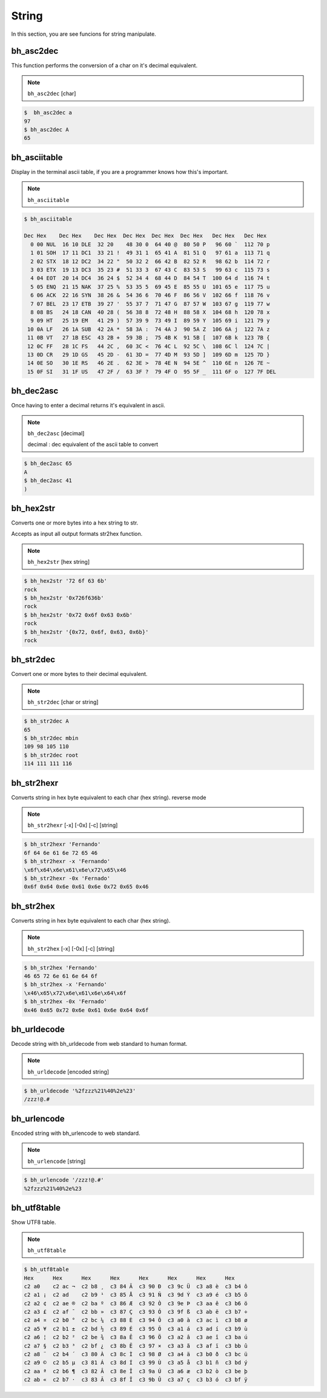 String
=======

In this section, you are see funcions for string manipulate.


bh_asc2dec
----------

This function performs the conversion of a char on it's decimal equivalent.

.. note::

    ``bh_asc2dec`` [char] 

.. code-block:: bash 
    
    $  bh_asc2dec a 
    97
    $ bh_asc2dec A 
    65


bh_asciitable
-------------

Display in the terminal ascii table, if you are a programmer knows how this's important.

.. note:: 

    ``bh_asciitable``

.. code-block:: bash 

    $ bh_asciitable 

    Dec Hex    Dec Hex    Dec Hex  Dec Hex  Dec Hex  Dec Hex   Dec Hex   Dec Hex
      0 00 NUL  16 10 DLE  32 20    48 30 0  64 40 @  80 50 P   96 60 `  112 70 p
      1 01 SOH  17 11 DC1  33 21 !  49 31 1  65 41 A  81 51 Q   97 61 a  113 71 q
      2 02 STX  18 12 DC2  34 22 "  50 32 2  66 42 B  82 52 R   98 62 b  114 72 r
      3 03 ETX  19 13 DC3  35 23 #  51 33 3  67 43 C  83 53 S   99 63 c  115 73 s
      4 04 EOT  20 14 DC4  36 24 $  52 34 4  68 44 D  84 54 T  100 64 d  116 74 t
      5 05 ENQ  21 15 NAK  37 25 %  53 35 5  69 45 E  85 55 U  101 65 e  117 75 u
      6 06 ACK  22 16 SYN  38 26 &  54 36 6  70 46 F  86 56 V  102 66 f  118 76 v
      7 07 BEL  23 17 ETB  39 27 '  55 37 7  71 47 G  87 57 W  103 67 g  119 77 w
      8 08 BS   24 18 CAN  40 28 (  56 38 8  72 48 H  88 58 X  104 68 h  120 78 x
      9 09 HT   25 19 EM   41 29 )  57 39 9  73 49 I  89 59 Y  105 69 i  121 79 y
     10 0A LF   26 1A SUB  42 2A *  58 3A :  74 4A J  90 5A Z  106 6A j  122 7A z
     11 0B VT   27 1B ESC  43 2B +  59 3B ;  75 4B K  91 5B [  107 6B k  123 7B {
     12 0C FF   28 1C FS   44 2C ,  60 3C <  76 4C L  92 5C \  108 6C l  124 7C |
     13 0D CR   29 1D GS   45 2D -  61 3D =  77 4D M  93 5D ]  109 6D m  125 7D }
     14 0E SO   30 1E RS   46 2E .  62 3E >  78 4E N  94 5E ^  110 6E n  126 7E ~
     15 0F SI   31 1F US   47 2F /  63 3F ?  79 4F O  95 5F _  111 6F o  127 7F DEL



bh_dec2asc
----------

Once having to enter a decimal returns it's equivalent in ascii.

.. note:: 
    
    ``bh_dec2asc`` [decimal]

    decimal :  dec equivalent of the ascii table to convert

.. code-block:: bash 

    $ bh_dec2asc 65 
    A 
    $ bh_dec2asc 41 
    )



bh_hex2str
----------

Converts one or more bytes into a hex string to str. 

Accepts as input all output formats str2hex function.

.. note::
    
    ``bh_hex2str`` [hex string]
   
 
.. code-block:: bash

    $ bh_hex2str '72 6f 63 6b'
    rock
    $ bh_hex2str '0x726f636b'
    rock
    $ bh_hex2str '0x72 0x6f 0x63 0x6b'
    rock
    $ bh_hex2str '{0x72, 0x6f, 0x63, 0x6b}'
    rock


    
bh_str2dec
----------

Convert one or more bytes to their decimal equivalent.


.. note::
    
    ``bh_str2dec`` [char or string]
   
 
.. code-block:: bash

    $ bh_str2dec A
    65
    $ bh_str2dec mbin
    109 98 105 110
    $ bh_str2dec root
    114 111 111 116



bh_str2hexr
-----------

Converts string in hex byte equivalent to each char (hex string). reverse mode

.. note::

    ``bh_str2hexr`` [-x] [-0x] [-c] [string]

.. code-block:: bash

     $ bh_str2hexr 'Fernando'
     6f 64 6e 61 6e 72 65 46
     $ bh_str2hexr -x 'Fernando'
     \x6f\x64\x6e\x61\x6e\x72\x65\x46
     $ bh_str2hexr -0x 'Fernado'
     0x6f 0x64 0x6e 0x61 0x6e 0x72 0x65 0x46


bh_str2hex
----------

Converts string in hex byte equivalent to each char (hex string).

.. note::

    ``bh_str2hex`` [-x] [-0x] [-c] [string]

.. code-block:: bash

    $ bh_str2hex 'Fernando'
    46 65 72 6e 61 6e 64 6f
    $ bh_str2hex -x 'Fernando'
    \x46\x65\x72\x6e\x61\x6e\x64\x6f
    $ bh_str2hex -0x 'Fernado'
    0x46 0x65 0x72 0x6e 0x61 0x6e 0x64 0x6f


bh_urldecode
------------

Decode string with bh_urldecode from web standard to human format.

.. note:: 
    
    ``bh_urldecode``  [encoded string]

.. code-block:: bash

    $ bh_urldecode '%2fzzz%21%40%2e%23'
    /zzz!@.#


bh_urlencode
------------

Encoded string with bh_urlencode to web standard.

.. note:: 
    
    ``bh_urlencode``  [string]

.. code-block:: bash

    $ bh_urlencode '/zzz!@.#'
    %2fzzz%21%40%2e%23


bh_utf8table
------------

Show UTF8 table.

.. note::
    
    ``bh_utf8table``

.. code-block:: bash

    $ bh_utf8table
    Hex      Hex      Hex      Hex      Hex      Hex      Hex      Hex
    c2 a0    c2 ac ¬  c2 b8 ¸  c3 84 Ä  c3 90 Ð  c3 9c Ü  c3 a8 è  c3 b4 ô
    c2 a1 ¡  c2 ad    c2 b9 ¹  c3 85 Å  c3 91 Ñ  c3 9d Ý  c3 a9 é  c3 b5 õ
    c2 a2 ¢  c2 ae ®  c2 ba º  c3 86 Æ  c3 92 Ò  c3 9e Þ  c3 aa ê  c3 b6 ö
    c2 a3 £  c2 af ¯  c2 bb »  c3 87 Ç  c3 93 Ó  c3 9f ß  c3 ab ë  c3 b7 ÷
    c2 a4 ¤  c2 b0 °  c2 bc ¼  c3 88 È  c3 94 Ô  c3 a0 à  c3 ac ì  c3 b8 ø
    c2 a5 ¥  c2 b1 ±  c2 bd ½  c3 89 É  c3 95 Õ  c3 a1 á  c3 ad í  c3 b9 ù
    c2 a6 ¦  c2 b2 ²  c2 be ¾  c3 8a Ê  c3 96 Ö  c3 a2 â  c3 ae î  c3 ba ú
    c2 a7 §  c2 b3 ³  c2 bf ¿  c3 8b Ë  c3 97 ×  c3 a3 ã  c3 af ï  c3 bb û
    c2 a8 ¨  c2 b4 ´  c3 80 À  c3 8c Ì  c3 98 Ø  c3 a4 ä  c3 b0 ð  c3 bc ü
    c2 a9 ©  c2 b5 µ  c3 81 Á  c3 8d Í  c3 99 Ù  c3 a5 å  c3 b1 ñ  c3 bd ý
    c2 aa ª  c2 b6 ¶  c3 82 Â  c3 8e Î  c3 9a Ú  c3 a6 æ  c3 b2 ò  c3 be þ
    c2 ab «  c2 b7 ·  c3 83 Ã  c3 8f Ï  c3 9b Û  c3 a7 ç  c3 b3 ó  c3 bf ÿ


